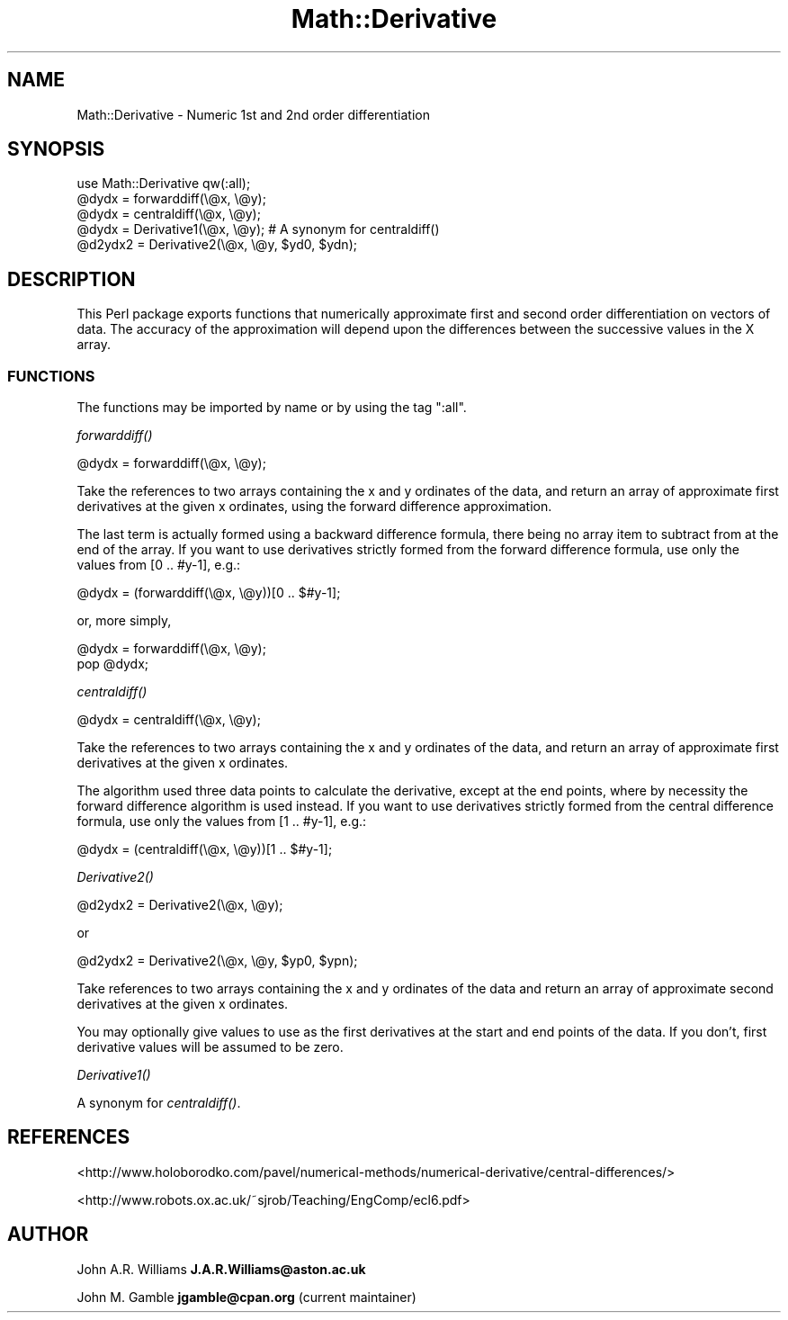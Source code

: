 .\" Automatically generated by Pod::Man 4.09 (Pod::Simple 3.35)
.\"
.\" Standard preamble:
.\" ========================================================================
.de Sp \" Vertical space (when we can't use .PP)
.if t .sp .5v
.if n .sp
..
.de Vb \" Begin verbatim text
.ft CW
.nf
.ne \\$1
..
.de Ve \" End verbatim text
.ft R
.fi
..
.\" Set up some character translations and predefined strings.  \*(-- will
.\" give an unbreakable dash, \*(PI will give pi, \*(L" will give a left
.\" double quote, and \*(R" will give a right double quote.  \*(C+ will
.\" give a nicer C++.  Capital omega is used to do unbreakable dashes and
.\" therefore won't be available.  \*(C` and \*(C' expand to `' in nroff,
.\" nothing in troff, for use with C<>.
.tr \(*W-
.ds C+ C\v'-.1v'\h'-1p'\s-2+\h'-1p'+\s0\v'.1v'\h'-1p'
.ie n \{\
.    ds -- \(*W-
.    ds PI pi
.    if (\n(.H=4u)&(1m=24u) .ds -- \(*W\h'-12u'\(*W\h'-12u'-\" diablo 10 pitch
.    if (\n(.H=4u)&(1m=20u) .ds -- \(*W\h'-12u'\(*W\h'-8u'-\"  diablo 12 pitch
.    ds L" ""
.    ds R" ""
.    ds C` ""
.    ds C' ""
'br\}
.el\{\
.    ds -- \|\(em\|
.    ds PI \(*p
.    ds L" ``
.    ds R" ''
.    ds C`
.    ds C'
'br\}
.\"
.\" Escape single quotes in literal strings from groff's Unicode transform.
.ie \n(.g .ds Aq \(aq
.el       .ds Aq '
.\"
.\" If the F register is >0, we'll generate index entries on stderr for
.\" titles (.TH), headers (.SH), subsections (.SS), items (.Ip), and index
.\" entries marked with X<> in POD.  Of course, you'll have to process the
.\" output yourself in some meaningful fashion.
.\"
.\" Avoid warning from groff about undefined register 'F'.
.de IX
..
.if !\nF .nr F 0
.if \nF>0 \{\
.    de IX
.    tm Index:\\$1\t\\n%\t"\\$2"
..
.    if !\nF==2 \{\
.        nr % 0
.        nr F 2
.    \}
.\}
.\"
.\" Accent mark definitions (@(#)ms.acc 1.5 88/02/08 SMI; from UCB 4.2).
.\" Fear.  Run.  Save yourself.  No user-serviceable parts.
.    \" fudge factors for nroff and troff
.if n \{\
.    ds #H 0
.    ds #V .8m
.    ds #F .3m
.    ds #[ \f1
.    ds #] \fP
.\}
.if t \{\
.    ds #H ((1u-(\\\\n(.fu%2u))*.13m)
.    ds #V .6m
.    ds #F 0
.    ds #[ \&
.    ds #] \&
.\}
.    \" simple accents for nroff and troff
.if n \{\
.    ds ' \&
.    ds ` \&
.    ds ^ \&
.    ds , \&
.    ds ~ ~
.    ds /
.\}
.if t \{\
.    ds ' \\k:\h'-(\\n(.wu*8/10-\*(#H)'\'\h"|\\n:u"
.    ds ` \\k:\h'-(\\n(.wu*8/10-\*(#H)'\`\h'|\\n:u'
.    ds ^ \\k:\h'-(\\n(.wu*10/11-\*(#H)'^\h'|\\n:u'
.    ds , \\k:\h'-(\\n(.wu*8/10)',\h'|\\n:u'
.    ds ~ \\k:\h'-(\\n(.wu-\*(#H-.1m)'~\h'|\\n:u'
.    ds / \\k:\h'-(\\n(.wu*8/10-\*(#H)'\z\(sl\h'|\\n:u'
.\}
.    \" troff and (daisy-wheel) nroff accents
.ds : \\k:\h'-(\\n(.wu*8/10-\*(#H+.1m+\*(#F)'\v'-\*(#V'\z.\h'.2m+\*(#F'.\h'|\\n:u'\v'\*(#V'
.ds 8 \h'\*(#H'\(*b\h'-\*(#H'
.ds o \\k:\h'-(\\n(.wu+\w'\(de'u-\*(#H)/2u'\v'-.3n'\*(#[\z\(de\v'.3n'\h'|\\n:u'\*(#]
.ds d- \h'\*(#H'\(pd\h'-\w'~'u'\v'-.25m'\f2\(hy\fP\v'.25m'\h'-\*(#H'
.ds D- D\\k:\h'-\w'D'u'\v'-.11m'\z\(hy\v'.11m'\h'|\\n:u'
.ds th \*(#[\v'.3m'\s+1I\s-1\v'-.3m'\h'-(\w'I'u*2/3)'\s-1o\s+1\*(#]
.ds Th \*(#[\s+2I\s-2\h'-\w'I'u*3/5'\v'-.3m'o\v'.3m'\*(#]
.ds ae a\h'-(\w'a'u*4/10)'e
.ds Ae A\h'-(\w'A'u*4/10)'E
.    \" corrections for vroff
.if v .ds ~ \\k:\h'-(\\n(.wu*9/10-\*(#H)'\s-2\u~\d\s+2\h'|\\n:u'
.if v .ds ^ \\k:\h'-(\\n(.wu*10/11-\*(#H)'\v'-.4m'^\v'.4m'\h'|\\n:u'
.    \" for low resolution devices (crt and lpr)
.if \n(.H>23 .if \n(.V>19 \
\{\
.    ds : e
.    ds 8 ss
.    ds o a
.    ds d- d\h'-1'\(ga
.    ds D- D\h'-1'\(hy
.    ds th \o'bp'
.    ds Th \o'LP'
.    ds ae ae
.    ds Ae AE
.\}
.rm #[ #] #H #V #F C
.\" ========================================================================
.\"
.IX Title "Math::Derivative 3"
.TH Math::Derivative 3 "2018-12-17" "perl v5.26.2" "User Contributed Perl Documentation"
.\" For nroff, turn off justification.  Always turn off hyphenation; it makes
.\" way too many mistakes in technical documents.
.if n .ad l
.nh
.SH "NAME"
Math::Derivative \- Numeric 1st and 2nd order differentiation
.SH "SYNOPSIS"
.IX Header "SYNOPSIS"
.Vb 1
\&    use Math::Derivative qw(:all);
\&
\&    @dydx = forwarddiff(\e@x, \e@y);
\&
\&    @dydx = centraldiff(\e@x, \e@y);
\&
\&    @dydx = Derivative1(\e@x, \e@y);     # A synonym for centraldiff()
\&
\&    @d2ydx2 = Derivative2(\e@x, \e@y, $yd0, $ydn);
.Ve
.SH "DESCRIPTION"
.IX Header "DESCRIPTION"
This Perl package exports functions that numerically approximate first
and second order differentiation on vectors of data. The accuracy of
the approximation will depend upon the differences between the
successive values in the X array.
.SS "\s-1FUNCTIONS\s0"
.IX Subsection "FUNCTIONS"
The functions may be imported by name or by using the tag \*(L":all\*(R".
.PP
\fI\fIforwarddiff()\fI\fR
.IX Subsection "forwarddiff()"
.PP
.Vb 1
\&    @dydx = forwarddiff(\e@x, \e@y);
.Ve
.PP
Take the references to two arrays containing the x and y ordinates of
the data, and return an array of approximate first derivatives at the
given x ordinates, using the forward difference approximation.
.PP
The last term is actually formed using a backward difference formula,
there being no array item to subtract from at the end of the array.
If you want to use derivatives strictly formed from the forward
difference formula, use only the values from [0 .. #y\-1], e.g.:
.PP
.Vb 1
\&    @dydx = (forwarddiff(\e@x, \e@y))[0 .. $#y\-1];
.Ve
.PP
or, more simply,
.PP
.Vb 2
\&    @dydx = forwarddiff(\e@x, \e@y);
\&    pop @dydx;
.Ve
.PP
\fI\fIcentraldiff()\fI\fR
.IX Subsection "centraldiff()"
.PP
.Vb 1
\&    @dydx = centraldiff(\e@x, \e@y);
.Ve
.PP
Take the references to two arrays containing the x and y ordinates of
the data, and return an array of approximate first derivatives at the
given x ordinates.
.PP
The algorithm used three data points to calculate the derivative, except
at the end points, where by necessity the forward difference algorithm
is used instead. If you want to use derivatives strictly formed from
the central difference formula, use only the values from [1 .. #y\-1],
e.g.:
.PP
.Vb 1
\&    @dydx = (centraldiff(\e@x, \e@y))[1 .. $#y\-1];
.Ve
.PP
\fI\fIDerivative2()\fI\fR
.IX Subsection "Derivative2()"
.PP
.Vb 1
\&    @d2ydx2 = Derivative2(\e@x, \e@y);
.Ve
.PP
or
.PP
.Vb 1
\&    @d2ydx2 = Derivative2(\e@x, \e@y, $yp0, $ypn);
.Ve
.PP
Take references to two arrays containing the x and y ordinates of the
data and return an array of approximate second derivatives at the given
x ordinates.
.PP
You may optionally give values to use as the first derivatives at the
start and end points of the data. If you don't, first derivative values
will be assumed to be zero.
.PP
\fI\fIDerivative1()\fI\fR
.IX Subsection "Derivative1()"
.PP
A synonym for \fIcentraldiff()\fR.
.SH "REFERENCES"
.IX Header "REFERENCES"
<http://www.holoborodko.com/pavel/numerical\-methods/numerical\-derivative/central\-differences/>
.PP
<http://www.robots.ox.ac.uk/~sjrob/Teaching/EngComp/ecl6.pdf>
.SH "AUTHOR"
.IX Header "AUTHOR"
John A.R. Williams \fBJ.A.R.Williams@aston.ac.uk\fR
.PP
John M. Gamble \fBjgamble@cpan.org\fR (current maintainer)
